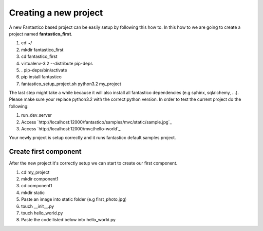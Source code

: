 Creating a new project
======================

A new Fantastico based project can be easily setup by following this how to. In this how to we are going to create
a project named **fantastico_first**.

#. cd ~/
#. mkdir fantastico_first
#. cd fantastico_first
#. virtualenv-3.2 --distribute pip-deps
#. . pip-deps/bin/activate
#. pip install fantastico
#. fantastico_setup_project.sh python3.2 my_project

The last step might take a while because it will also install all fantastico dependencies (e.g sphinx, sqlalchemy, ...).
Please make sure your replace python3.2 with the correct python version.
In order to test the current project do the following:

#. run_dev_server
#. Access `http://localhost:12000/fantastico/samples/mvc/static/sample.jpg`_
#. Access `http://localhost:12000/mvc/hello-world`_

Your newly project is setup correctly and it runs fantastico default samples project.

Create first component
----------------------

After the new project it's correctly setup we can start to create our first component.

#. cd my_project
#. mkdir component1
#. cd component1
#. mkdir static
#. Paste an image into static folder (e.g first_photo.jpg)
#. touch __init__.py
#. touch hello_world.py
#. Paste the code listed below into hello_world.py

.. code-block:: python